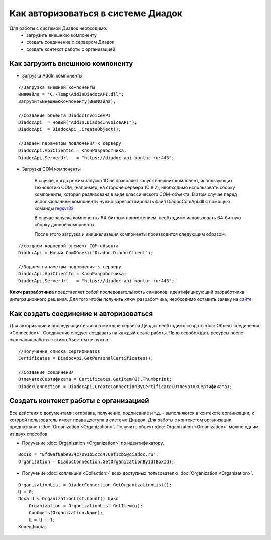 ﻿Как авторизоваться в системе Диадок
===================================

Для работы с системой Диадок необходимо:
    - загрузить внешнюю компоненту
    - создать соединение с сервером Диадок
    - создать контекст работы с организацией


Как загрузить внешнюю компоненту
--------------------------------

-  Загрузка AddIn компоненты

::

    //Загрузка внешней компоненты
    ИмяФайла = "C:\Temp\AddInDiadocAPI.dll";
    ЗагрузитьВнешнююКомпоненту(ИмяФайла);

    //Создание объекта DiadocInvoiceAPI
    DiadocApi_ = Новый("AddIn.DiadocInvoiceAPI");
    DiadocApi  = DiadocApi_.CreateObject();

    //Задаем параметры подлючения к серверу
    DiadocApi.ApiClientId = КлючРазработчика;
    DiadocApi.ServerUrl   = "https://diadoc-api.kontur.ru:443";


-  Загрузка COM компоненты

    В случае, когда режим запуска 1С не позволяет запуск внешних компонент, использующих технологию COM, (например, на стороне сервера 1С 8.2), необходимо использовать сборку компоненты, которая реализована в виде классического COM-объекта.
    В этом случае перед использованием компоненты нужно зарегистрировать файл DiadocComApi.dll с помощью команды `regsvr32 <https://docs.microsoft.com/en-us/windows-server/administration/windows-commands/regsvr32>`_


    В случае запуска компоненты 64-битным приложением, необходимо использовать 64-битную сборку данной компоненты

    После этого загрузка и инициализация компоненты производится следующим образом:

::

    //создаем корневой элемент COM-объекта
    DiadocApi = Новый ComОбъект("Diadoc.DiadocClient");

    //Задаем параметры подлючения к серверу
    DiadocApi.ApiClientId = КлючРазработчика;
    DiadocApi.ServerUrl   = "https://diadoc-api.kontur.ru:443";

**Ключ разработчика** представляет собой последовательность символов, идентифицирующий разработчика интеграционного решения.
Для того чтобы получить ключ разработчика, необходимо оставить заявку на `сайте <https://www.diadoc.ru/integrations/api#order-form-integration>`_


Как создать соединение и авторизоваться
---------------------------------------

Для авторизации и последующих вызовов методов сервера Диадок необходимо создать :doc:`Объект соединения <Connection>`. Соединение следует создавать на каждый сеанс работы.
Явно освобождать ресурсы после окончания работы с этим объектом не нужно.

::

    //Получение списка сертификатов
    Certificates = DiadocApi.GetPersonalCertificates();

    //Создание соединения
    ОтпечатокСертификата = Certificates.GetItem(0).Thumbprint;
    DiadocConnection = DiadocApi.CreateConnectionByCertificate(ОтпечатокСертификата);


Создать контекст работы с организацией
--------------------------------------

Все действия с документами: отправка, получение, подписание и т.д. - выполняются в контексте организации, к которой пользователь имеет права доступа в системе Диадок.
Для работы с контекстом организации предназначен :doc:`Organization <Organization>`.
Получить объект :doc:`Organization <Organization>` можно одним из двух способов:

-  Получение :doc:`Organization <Organization>` по идентификатору.

::

    BoxId = "8fd0af8abe934c7091b5ccd476ef1cb5@diadoc.ru";
    Organization = DiadocConnection.GetOrganizationById(BoxId);

-  Получение :doc:`коллекции <Collection>` всех доступных пользователю :doc:`Organization <Organization>`.

::

    OrganizationList = DiadocConnection.GetOrganizationList();
    Ц = 0;
    Пока Ц < OrganizationList.Count() Цикл
        Organization = OrganizationList.GetItem(ц);
        Сообщить(Organization.Name);
        Ц = Ц + 1;
    КонецЦикла;